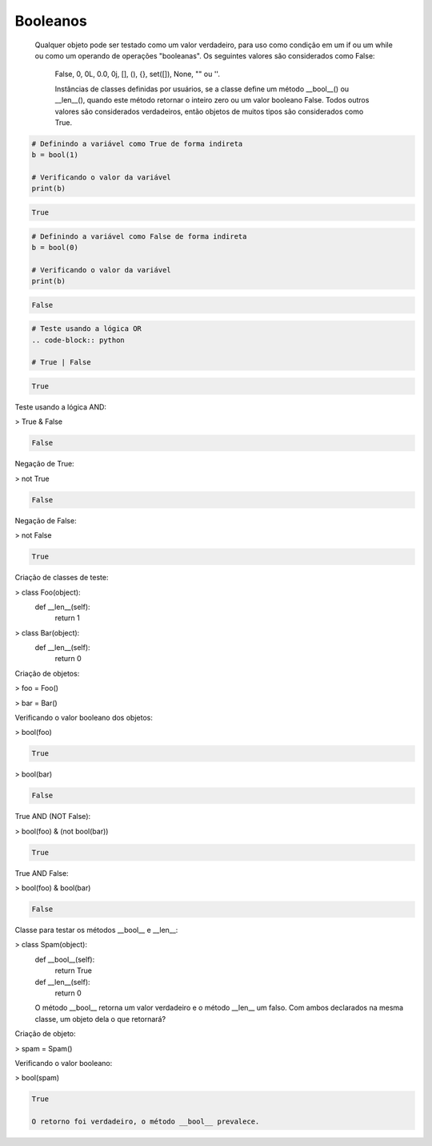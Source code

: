 Booleanos
*********

    Qualquer objeto pode ser testado como um valor verdadeiro, para uso como condição em um if ou um while ou como um operando de operações "booleanas". Os seguintes valores são considerados como False: 

	False, 0, 0L, 0.0, 0j, [], (), {}, set([]), None, "" ou ''.

	Instâncias de classes definidas por usuários, se a classe define um método __bool__() ou __len__(), quando este método retornar o inteiro zero ou um valor booleano False.
	Todos outros valores são considerados verdadeiros, então objetos de muitos tipos são considerados como True.

.. code-block:: python

    # Definindo a variável como True de forma indireta
    b = bool(1)
    
    # Verificando o valor da variável
    print(b)

.. code-block:: console

    True

.. code-block:: python

    # Definindo a variável como False de forma indireta
    b = bool(0)

    # Verificando o valor da variável
    print(b)
    
.. code-block:: console

    False

.. code-block:: python

    # Teste usando a lógica OR
    .. code-block:: python

    # True | False

.. code-block:: console

    True

Teste usando a lógica AND:

> True & False

.. code-block:: console

    False



Negação de True:

> not True

.. code-block:: console

    False



Negação de False:

> not False

.. code-block:: console

    True



Criação de classes de teste:

> class Foo(object):
    def __len__(self):
        return 1

> class Bar(object):
    def __len__(self):
        return 0



Criação de objetos:

> foo = Foo()

> bar = Bar()



Verificando o valor booleano dos objetos:

> bool(foo)

.. code-block:: console

    True

> bool(bar)

.. code-block:: console

    False

True AND (NOT False):

> bool(foo) & (not bool(bar))

.. code-block:: console

    True

True AND False:

> bool(foo) & bool(bar)

.. code-block:: console

    False



Classe para testar os métodos __bool__ e __len__:

> class Spam(object):
    def __bool__(self):
        return True

    def __len__(self):
        return 0

    O método __bool__ retorna um valor verdadeiro e o método __len__ um falso.
    Com ambos declarados na mesma classe, um objeto dela o que retornará?



Criação de objeto:

> spam = Spam()


Verificando o valor booleano:

> bool(spam)

.. code-block:: console

    True

    O retorno foi verdadeiro, o método __bool__ prevalece.
